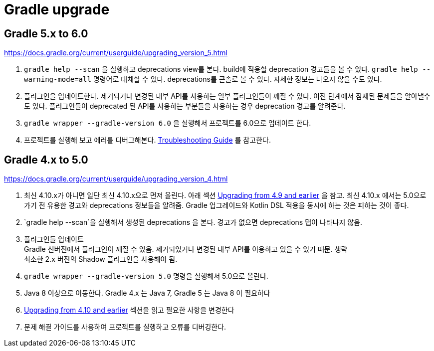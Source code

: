 :hardbreaks:

= Gradle upgrade

== Gradle 5.x to 6.0

https://docs.gradle.org/current/userguide/upgrading_version_5.html

1. `gradle help --scan` 을 실행하고 deprecations view를 본다. build에 적용할 deprecation 경고들을 볼 수 있다. `gradle help --warning-mode=all` 명령어로 대체할 수 있다. deprecations를 콘솔로 볼 수 있다. 자세한 정보는 나오지 않을 수도 있다.

2. 플러그인을 업데이트한다. 제거되거나 변경된 내부 API를 사용하는 일부 플러그인들이 깨질 수 있다. 이전 단계에서 잠재된 문제들을 알아낼수도 있다. 플러그인들이 deprecated 된 API를 사용하는 부분들을 사용하는 경우 deprecation 경고를 알려준다.

3. `gradle wrapper --gradle-version 6.0` 을 실행해서 프로젝트를 6.0으로 업데이트 한다.

4. 프로젝트를 실행해 보고 에러를 디버그해본다. link:https://docs.gradle.org/current/userguide/troubleshooting.html#troubleshooting[Troubleshooting Guide] 를 참고한다.

== Gradle 4.x to 5.0

https://docs.gradle.org/current/userguide/upgrading_version_4.html

1. 최신 4.10.x가 아니면 일단 최신 4.10.x으로 먼저 올린다. 아래 섹션 https://docs.gradle.org/current/userguide/upgrading_version_4.html#changes_4.10[Upgrading from 4.9 and earlier] 을 참고. 최신 4.10.x 에서는 5.0으로 가기 전 유용한 경고와 deprecations 정보들을 알려줌. Gradle 업그레이드와 Kotlin DSL 적용을 동시에 하는 것은 피하는 것이 좋다.

2. `gradle help --scan`을 실행해서 생성된 deprecations 을 본다. 경고가 없으면 deprecations 탭이 나타나지 않음.

3. 플러그인들 업데이트
Gradle 신버전에서 플러그인이 깨질 수 있음. 제거되었거나 변경된 내부 API를 이용하고 있을 수 있기 때문. 생략
최소한 2.x 버전의 Shadow 플러그인을 사용해야 됨.

4. `gradle wrapper --gradle-version 5.0` 명령을 실행해서 5.0으로 올린다.

5. Java 8 이상으로 이동한다. Gradle 4.x 는 Java 7, Gradle 5 는 Java 8 이 필요하다

6. https://docs.gradle.org/current/userguide/upgrading_version_4.html#changes_5.0[Upgrading from 4.10 and earlier] 섹션을 읽고 필요한 사항을 변경한다

7. 문제 해결 가이드를 사용하여 프로젝트를 실행하고 오류를 디버깅한다.


